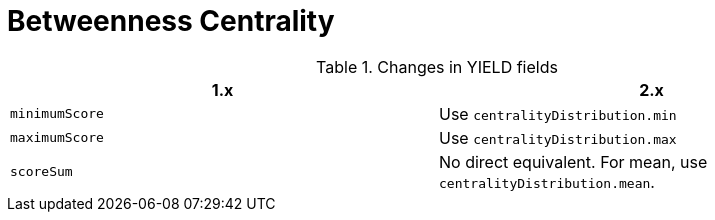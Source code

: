 [[migration-algorithms-betweenness-centrality]]
= Betweenness Centrality

.Changes in YIELD fields
[options=header, cols=2]
|===
| 1.x
| 2.x
| `minimumScore`
| Use `centralityDistribution.min`
| `maximumScore`
| Use `centralityDistribution.max`
| `scoreSum`
| No direct equivalent. For mean, use `centralityDistribution.mean`.
|===
